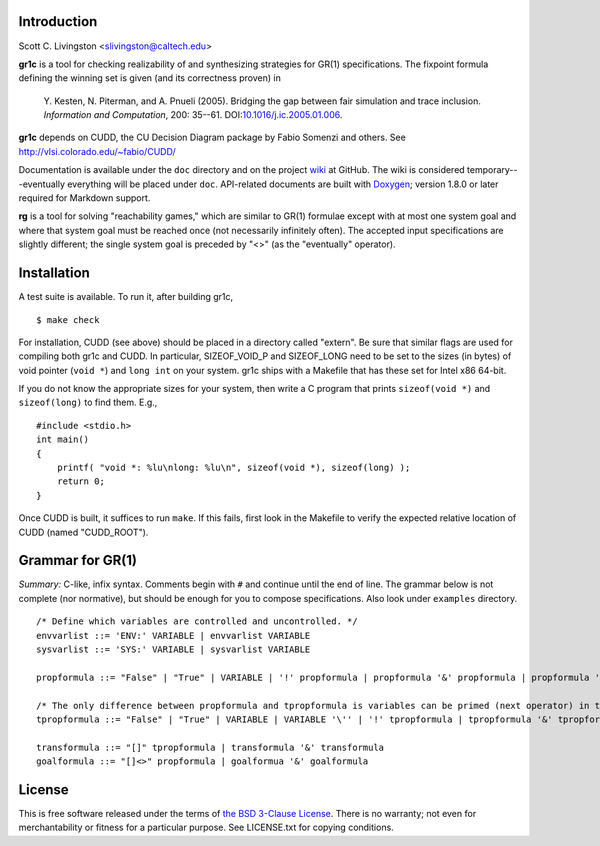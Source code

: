 Introduction
============

Scott C. Livingston  <slivingston@caltech.edu>

**gr1c** is a tool for checking realizability of and synthesizing
strategies for GR(1) specifications.  The fixpoint formula defining
the winning set is given (and its correctness proven) in

    Y. Kesten, N. Piterman, and A. Pnueli (2005). Bridging the gap between
    fair simulation and trace inclusion. *Information and Computation*,
    200: 35--61. DOI:`10.1016/j.ic.2005.01.006 <http://dx.doi.org/10.1016/j.ic.2005.01.006>`_.

**gr1c** depends on CUDD, the CU Decision Diagram package by Fabio Somenzi
and others.  See http://vlsi.colorado.edu/~fabio/CUDD/

Documentation is available under the ``doc`` directory and on the
project `wiki <https://github.com/slivingston/gr1c/wiki>`_ at
GitHub. The wiki is considered temporary---eventually everything will
be placed under ``doc``. API-related documents are built with `Doxygen
<http://www.doxygen.org>`_; version 1.8.0 or later required for
Markdown support.

**rg** is a tool for solving "reachability games," which are similar
to GR(1) formulae except with at most one system goal and where that
system goal must be reached once (not necessarily infinitely often).
The accepted input specifications are slightly different; the single
system goal is preceded by "<>" (as the "eventually" operator).


Installation
============

A test suite is available. To run it, after building gr1c, ::

  $ make check

For installation, CUDD (see above) should be placed in a directory
called "extern".  Be sure that similar flags are used for compiling
both gr1c and CUDD.  In particular, SIZEOF_VOID_P and SIZEOF_LONG need
to be set to the sizes (in bytes) of void pointer (``void *``) and
``long int`` on your system. gr1c ships with a Makefile that has these
set for Intel x86 64-bit.

If you do not know the appropriate sizes for your system, then write a
C program that prints ``sizeof(void *)`` and ``sizeof(long)`` to find them.
E.g., ::

  #include <stdio.h>
  int main()
  {
      printf( "void *: %lu\nlong: %lu\n", sizeof(void *), sizeof(long) );
      return 0;
  }

Once CUDD is built, it suffices to run ``make``.  If this fails, first
look in the Makefile to verify the expected relative location of CUDD
(named "CUDD_ROOT").


Grammar for GR(1)
=================

*Summary:* C-like, infix syntax. Comments begin with ``#`` and
continue until the end of line. The grammar below is not complete (nor
normative), but should be enough for you to compose
specifications. Also look under ``examples`` directory.

::

  /* Define which variables are controlled and uncontrolled. */
  envvarlist ::= 'ENV:' VARIABLE | envvarlist VARIABLE
  sysvarlist ::= 'SYS:' VARIABLE | sysvarlist VARIABLE

  propformula ::= "False" | "True" | VARIABLE | '!' propformula | propformula '&' propformula | propformula '|' propformula | propformula "->" propformula | VARIABLE '=' NUMBER | '(' propformula ')'

  /* The only difference between propformula and tpropformula is variables can be primed (next operator) in the latter. */
  tpropformula ::= "False" | "True" | VARIABLE | VARIABLE '\'' | '!' tpropformula | tpropformula '&' tpropformula | tpropformula '|' tpropformula | tpropformula "->" tpropformula | VARIABLE '=' NUMBER | '(' tpropformula ')'

  transformula ::= "[]" tpropformula | transformula '&' transformula
  goalformula ::= "[]<>" propformula | goalformua '&' goalformula


License
=======

This is free software released under the terms of `the BSD 3-Clause License
<http://opensource.org/licenses/BSD-3-Clause>`_.  There is no warranty; not even
for merchantability or fitness for a particular purpose.  See LICENSE.txt for
copying conditions.
